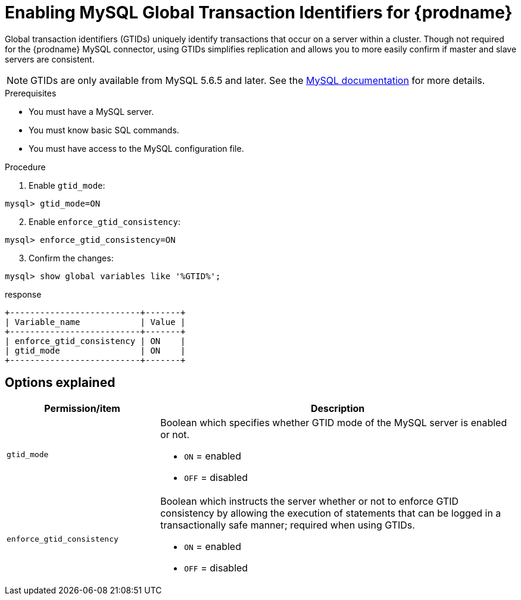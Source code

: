 // Metadata created by nebel
//

[id="enable-mysql-gtids-for-cdc_{context}"]
= Enabling MySQL Global Transaction Identifiers for {prodname}

Global transaction identifiers (GTIDs) uniquely identify transactions that occur on a server within a cluster. Though not required for the {prodname} MySQL connector, using GTIDs simplifies replication and allows you to more easily confirm if master and slave servers are consistent.

NOTE: GTIDs are only available from MySQL 5.6.5 and later. See the link:https://dev.mysql.com/doc/refman/{mysql-version}/en/replication-options-gtids.html#option_mysqld_gtid-mode[MySQL documentation] for more details.

.Prerequisites

* You must have a MySQL server.
* You must know basic SQL commands.
* You must have access to the MySQL configuration file.

.Procedure

. Enable `gtid_mode`:
[source,SQL]
----
mysql> gtid_mode=ON
----

[start=2]
. Enable `enforce_gtid_consistency`:
[source,SQL]
----
mysql> enforce_gtid_consistency=ON
----

[start=3]
. Confirm the changes:
[source,SQL]
----
mysql> show global variables like '%GTID%';
----

.response
[source,SQL]
----
+--------------------------+-------+
| Variable_name            | Value |
+--------------------------+-------+
| enforce_gtid_consistency | ON    |
| gtid_mode                | ON    |
+--------------------------+-------+
----

== Options explained

[cols="3,7"]
|===
|Permission/item |Description

|``gtid_mode``
a| Boolean which specifies whether GTID mode of the MySQL server is enabled or not.

* `ON` = enabled
* `OFF` = disabled

|`enforce_gtid_consistency`
a| Boolean which instructs the server whether or not to enforce GTID consistency by allowing the execution of statements that can be logged in a transactionally safe manner; required when using GTIDs.

* `ON` = enabled
* `OFF` = disabled

|===
